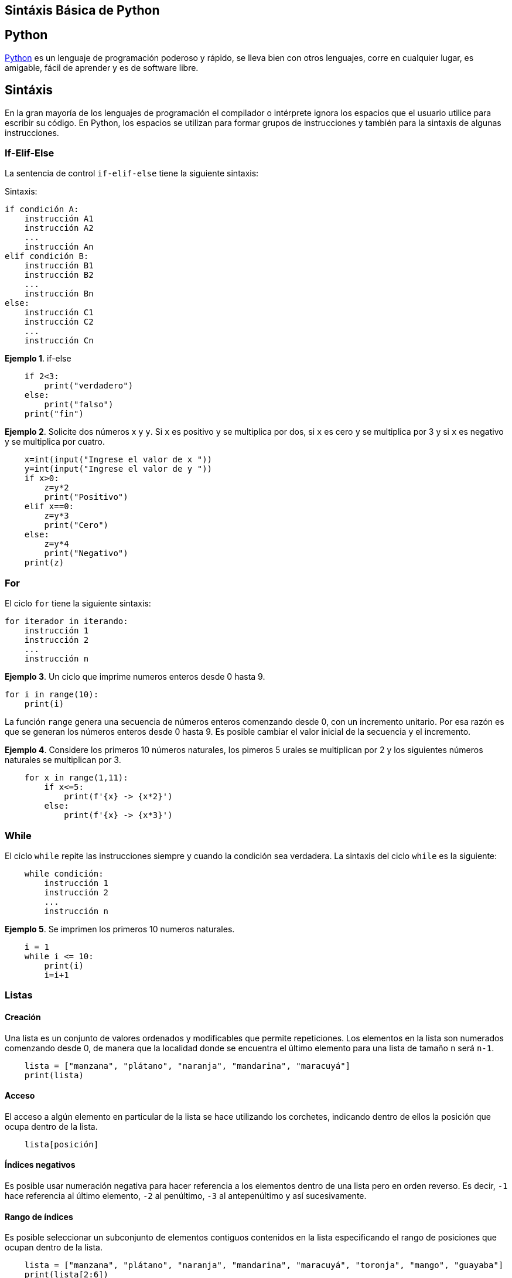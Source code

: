 == Sintáxis Básica de Python

== Python

https://www.python.org/about/[Python] es un lenguaje de programación
poderoso y rápido, se lleva bien con otros lenguajes, corre en cualquier
lugar, es amigable, fácil de aprender y es de software libre.

== Sintáxis

En la gran mayoría de los lenguajes de programación el compilador o
intérprete ignora los espacios que el usuario utilice para escribir su
código. En Python, los espacios se utilizan para formar grupos de
instrucciones y también para la sintaxis de algunas instrucciones.

=== If-Elif-Else

La sentencia de control `+if-elif-else+` tiene la siguiente sintaxis:

Sintaxis:

[source,python]
----
if condición A:
    instrucción A1
    instrucción A2
    ...
    instrucción An
elif condición B:
    instrucción B1
    instrucción B2
    ...
    instrucción Bn
else:
    instrucción C1
    instrucción C2
    ...
    instrucción Cn
----

*Ejemplo 1*. if-else

[source,python]
----
    if 2<3:
        print("verdadero")
    else:
        print("falso")
    print("fin")
----

*Ejemplo 2*. Solicite dos números x y `+y+`. Si `+x+` es positivo `+y+`
se multiplica por dos, si `+x+` es cero `+y+` se multiplica por 3 y si
`+x+` es negativo y se multiplica por cuatro.

[source,python]
----
    x=int(input("Ingrese el valor de x "))
    y=int(input("Ingrese el valor de y "))
    if x>0:
        z=y*2
        print("Positivo")
    elif x==0:
        z=y*3
        print("Cero")
    else:
        z=y*4
        print("Negativo")
    print(z)
----

=== For

El ciclo `+for+` tiene la siguiente sintaxis:

[source,python]
----
for iterador in iterando:
    instrucción 1
    instrucción 2
    ...
    instrucción n
----

*Ejemplo 3*. Un ciclo que imprime numeros enteros desde 0 hasta 9.

[source,python]
----
for i in range(10):
    print(i)
----

La función `+range+` genera una secuencia de números enteros comenzando
desde 0, con un incremento unitario. Por esa razón es que se generan los
números enteros desde 0 hasta 9. Es posible cambiar el valor inicial de
la secuencia y el incremento.

*Ejemplo 4*. Considere los primeros 10 números naturales, los pimeros 5
urales se multiplican por 2 y los siguientes números naturales se
multiplican por 3.

[source,python]
----
    for x in range(1,11):
        if x<=5:
            print(f'{x} -> {x*2}')
        else:
            print(f'{x} -> {x*3}')
----

=== While

El ciclo `+while+` repite las instrucciones siempre y cuando la
condición sea verdadera. La sintaxis del ciclo `+while+` es la
siguiente:

[source,python]
----
    while condición:
        instrucción 1
        instrucción 2
        ...
        instrucción n
----

*Ejemplo 5*. Se imprimen los primeros 10 numeros naturales.

[source,python]
----
    i = 1
    while i <= 10:
        print(i)
        i=i+1
----

=== Listas

==== Creación

Una lista es un conjunto de valores ordenados y modificables que permite
repeticiones. Los elementos en la lista son numerados comenzando desde
0, de manera que la localidad donde se encuentra el último elemento para
una lista de tamaño `+n+` será `+n-1+`.

[source,python]
----
    lista = ["manzana", "plátano", "naranja", "mandarina", "maracuyá"]
    print(lista)
----

==== Acceso

El acceso a algún elemento en particular de la lista se hace utilizando
los corchetes, indicando dentro de ellos la posición que ocupa dentro de
la lista.

[source,python]
----
    lista[posición]
----

==== Índices negativos

Es posible usar numeración negativa para hacer referencia a los
elementos dentro de una lista pero en orden reverso. Es decir, `+-1+`
hace referencia al último elemento, `+-2+` al penúltimo, `+-3+` al
antepenúltimo y así sucesivamente.

==== Rango de índices

Es posible seleccionar un subconjunto de elementos contiguos contenidos
en la lista especificando el rango de posiciones que ocupan dentro de la
lista.

[source,python]
----
    lista = ["manzana", "plátano", "naranja", "mandarina", "maracuyá", "toronja", "mango", "guayaba"]
    print(lista[2:6])
----

Por otro lado, si se omite el límite inferior del rango, python
considerará 0 como posición inicial.

[source,python]
----
    lista = ["manzana", "plátano", "naranja", "mandarina", "maracuyá", "toronja", "mango", "guayaba"]
    print(lista[:6])
----

Finalmente, si se omite el límite superior del rango, python considerará
el último elemento como tal límite.

[source,python]
----
    lista = ["manzana", "plátano", "naranja", "mandarina", "maracuyá", "toronja", "mango", "guayaba"]
    print(lista[2:])
----

==== Tamaño de una lista

Para determinar el tamaño de una lista se puede utilizar la función
`+len()+`

[source,python]
----
    print(len(lista))
----

=== Funciones

En python la declaración de funciones requiere muy poco código. Basta
con utilizar la palabra clave `+def+` para comenzar la definición de la
función.

[source,python]
----
    def nombreFuncion(parámetroEntrada):
        instrucción 1
        instrucción 2
        ...
        instrucción n
        return parámetroSalida
----

*Ejemplo 6*. Escriba una función que calcule el factorial de una
función. Verifique que el número ingresado por el usuario sea positivo y
considere que por definición el factorial de cero es uno.

[source,python]
----
    def factorial(x):
        if x>=0:
            f=1
        if x>0:
            f=1
            for i in range(1,x+1):
            f=f*i
            return f
        else:
            print("El factorial no está definido")

    x = int(input("Introduzca un número: "))
    print(f'{x}! = {factorial(x)}')      
----

*Ejemplo 7*. Escriba una función que calcule el factorial de una
función. Considere la definción recursiva del factorial. Verifique que
el número ingresado por el usuario sea positivo y considere que por
definición el factorial de cero es uno.

[source,python]
----
    def factorial(x):
        if x==0:
            f=1
        else:
            f=x*factorial(x-1)
        return(f)

    x = int(input("Ingrese un número"))
    if x>=0:
        fac=factorial(x)
        print(f'{x}! = {fac}')
    else:
        print("El factorial no está definido en los negativos")    
----

=== Arreglos

Python no tiene de forma nativa soporte para arreglos, en su lugar opta
por usar listas anidadas. Sin embargo, es posible utilizar el paquete
https://numpy.org/[NumPy] para utilizar los arreglos de manera semejante
a la existente en otros lenguajes. *NumPy* además resulta ser más
eficiente en el manejo de datos que su contraparte nativa de python
mediante listas anidadas. Adicionalmente, *NumPy* incluye más
herramientas que extienden la funcionalidad de Python.

==== Declaración

Sintaxis:

[source,python]
----
    import numpy
    arreglo = numpy.array([1, 2, 3, 4, 5])
    print(arreglo)
----

Esta sintaxis puede resultar incómoda porque será necesario escribirla
todas las veces que necesite declarar un arreglo. Una alternativa para
simplificar un poco esta declaración es mediante la creación de un
alias, esto de la siguiente manera:

[source,python]
----
    import numpy as np
    arreglo = np.array([1, 2, 3, 4, 5])
    print(arreglo)
----

Para declarar un arreglo bidimensional se utiliza la siguiente sintáxis:

[source,python]
----
    import numpy as np
    arreglo = np.array([[1, 2, 3], [4, 5, 6]])
    print(arreglo) 
----

El atributo `+ndim+` devuelve la cantidad de dimensiones que tiene un
arreglo.

[source,python]
----
    import numpy as np
    arreglo = np.array([[1, 2, 3], [4, 5, 6]])
    print(arreglo.ndim) 
----

==== Acceso a elementos de un arreglo

El acceso a elementos dentro de un arreglo en `+numpy+` es similar a la
forma que se utiliza para las listas. Recuerde que elos índice para los
elementos dentro del arreglo comienza en 0.

[source,python]
----
    import numpy as np
    arreglo = np.array([1, 2, 3, 4, 5])
    print(arreglo[0])
----

Para el caso de un arreglo bidimensional se utiliza una coma para
separar la posición de las dimensiones.

[source,python]
----
    import numpy as np
    arreglo = np.array([[1, 2, 3], [4, 5, 6]])
    print(arreglo[1, 2]) 
----

Si el arreglo tiene más dimensiones se utiliza la misma idea para cada
una de ellas.

[source,python]
----
    import numpy as np
    arreglo = np.array([[[1, 2, 3], [4, 5, 6]],[[7, 8, 9], [10, 11, 12]])
    print(arreglo[0, 1, 2]) 
----

De la misma forma que con las listas, también es posible utilizar
índices negativos.

[source,python]
----
    arreglo = np.array([[1,2,3,4,5], [6,7,8,9,10]])
    print('El último elemento en el arreglo bidimensional', arreglo[1, -1]) 
----

==== Cortes de arreglos

Es posible _cortar_ un subconjunto de un arreglo para definir uno nuevo.
Esto es de especial utilidad para extraer vectores de una matriz
existente, ya sea para definir un nuevo vector o bien realizar
operaciones con el.

El corte (o rebanada) de la matriz se hace indicando un rango de
posiciones, es decir `+[inicio : fin]+`. Además se puede especificar un
incremento `+[inicio : fin : incremento]+`. Si no se especifica un
inicio, de asume como 0, y si no se especifica un final se asume el
último elemento de la matriz. Si no se especifica un incremento, se
asume como 1.

[source,python]
----
    import numpy as np
    arreglo = np.array([1, 2, 3, 4, 5])
    arreglo2 = arreglo[1:4]
    print(arreglo2)
----

En el siguiente ejemplo, se hace una rebanada de la matriz especificando
un incremento diferente a uno:

[source,python]
----
    import numpy as np
    arreglo = np.array([1, 2, 3, 4, 5, 6, 7])
    print(arreglo[1:5:2])
----

==== Cortes de arreglos bidimensionales

Es posible realizar rebanadas de arreglos de 2 ó más dimensiones,
resultando un vector o una matriz según sea el caso.

El siguiente ejemplo realiza una rebanada de un arreglo bidimensional y
el resultado es un vector. Observe que el vector es una rebanada de la
segunda dimensión de la matriz.

[source,python]
----
    import numpy as np
    arreglo = np.array([[1, 2, 3, 4, 5], [6, 7, 8, 9, 10]])
    print(arreglo[1, 1:4])
----

En este ejemplo se hace una rebanada de un arreglo bidimensional y el
resultado es nuevamente un vector. En esta ocasión el vector es una
rebanada vertical por lo que el resultado contiene elementos de ambas
dimensiones de la matriz.

[source,python]
----
    import numpy as np
    arreglo = np.array([[1, 2, 3, 4, 5], [6, 7, 8, 9, 10]])
    print(arreglo[0:2, 2])
----

En este último caso, se hace una rebanada que resulta una matriz que
contiene elementos de ambas dimensiones de la matriz original.

[source,python]
----
    import numpy as np
    arreglo = np.array([[1, 2, 3, 4, 5], [6, 7, 8, 9, 10]])
    print(arreglo[0:2, 1:4])
----

==== Arreglos aleatorios

Es posible generar un arreglo o matriz lleno de números (pseudo)
aleatorios, para ello se puede utilizar el método `+rand+`. Para la
generación, basta con especificar las dimensiones del arreglo que se
desea generar.

*Ejemplo*. Generación de un vector unidimensional de 20 elementos
aleatorios.

[source,python]
----
    import numpy as np
    arreglo = np.random.rand(20) 
    print(arreglo)
----

*Ejemplo*. Generación de una matriz bidimensional de tamaño `+5x3+`, es
decir 5 renglones y 3 columnas.

[source,python]
----
    import numpy as np
    arreglo = np.random.rand(5, 3) 
    print(arreglo)
----

*Ejemplo*. Generación de una matriz tridimensional de tamaño `+5x3x2+`,
es decir 5 matrices de 3 renglones y 2 columnas cada una de ellas.

[source,python]
----
    import numpy as np
    arreglo = np.random.rand(5, 3, 2) 
    print(arreglo)
----

==== Añadir elementos a un arreglo

Para añadir elementos al final de un arreglo, se puede utilizar el
método `+append+` contenido en la biblioteca `+Numpy+`. El argumento
`+axis+` permite especificar el lugar donde serán añadidos los elementos
al arreglo.

*Ejemplo*. Añadir una matriz al final de una matriz, justo debajo de la
matriz inicial (`+axis=0+`).

[source,python]
----
    import numpy as np
    arreglo = np.append([[1, 2], [3, 4]], [[10, 20], [30, 40]], axis=0)
    print(arreglo)
----

*Ejemplo.* Añadir una matriz al final de la matriz, a la derehca de la
matriz inicial (`+axis=1+`).

[source,python]
----
    import numpy as np
    arreglo = np.append([[1, 2], [3, 4]], [[10, 20], [30, 40]], axis=1)
    print(arreglo)
----

==== Formateo de impresión de un arreglo

Si se desea controlar la forma en la que los números contenidos en un
arreglo serán impresos, se puede utilizar el método `+printoptions+` de
la biblioteca `+Numpy+`.

*Ejemplo*. Generar una matriz bidimensional de tamaño 10x5 llena con
números aleatorios no enteros con valores entre 0 y 1. Imprimir la
matriz mostrando únicamente 4 cifras significativas no enteras.

[source,python]
----
    import numpy as np
    x = np.random.rand(10,5)
        with np.printoptions(precision=4, suppress=True):
            np.set_printoptions(formatter={'float': '{: 0.4f}'.format})
            print(x)
----

La función `+with+` permite especificar el formato mediante el cual
serán impresos unicamente los números en el arreglo, dejando intactos
los parámetros de los demás `+print+` que pudiesen existir. El parámetro
`+suppress=True+` indica que los números deben ser impresos en la forma
de punto flotante y evitando la notación científica. :::
